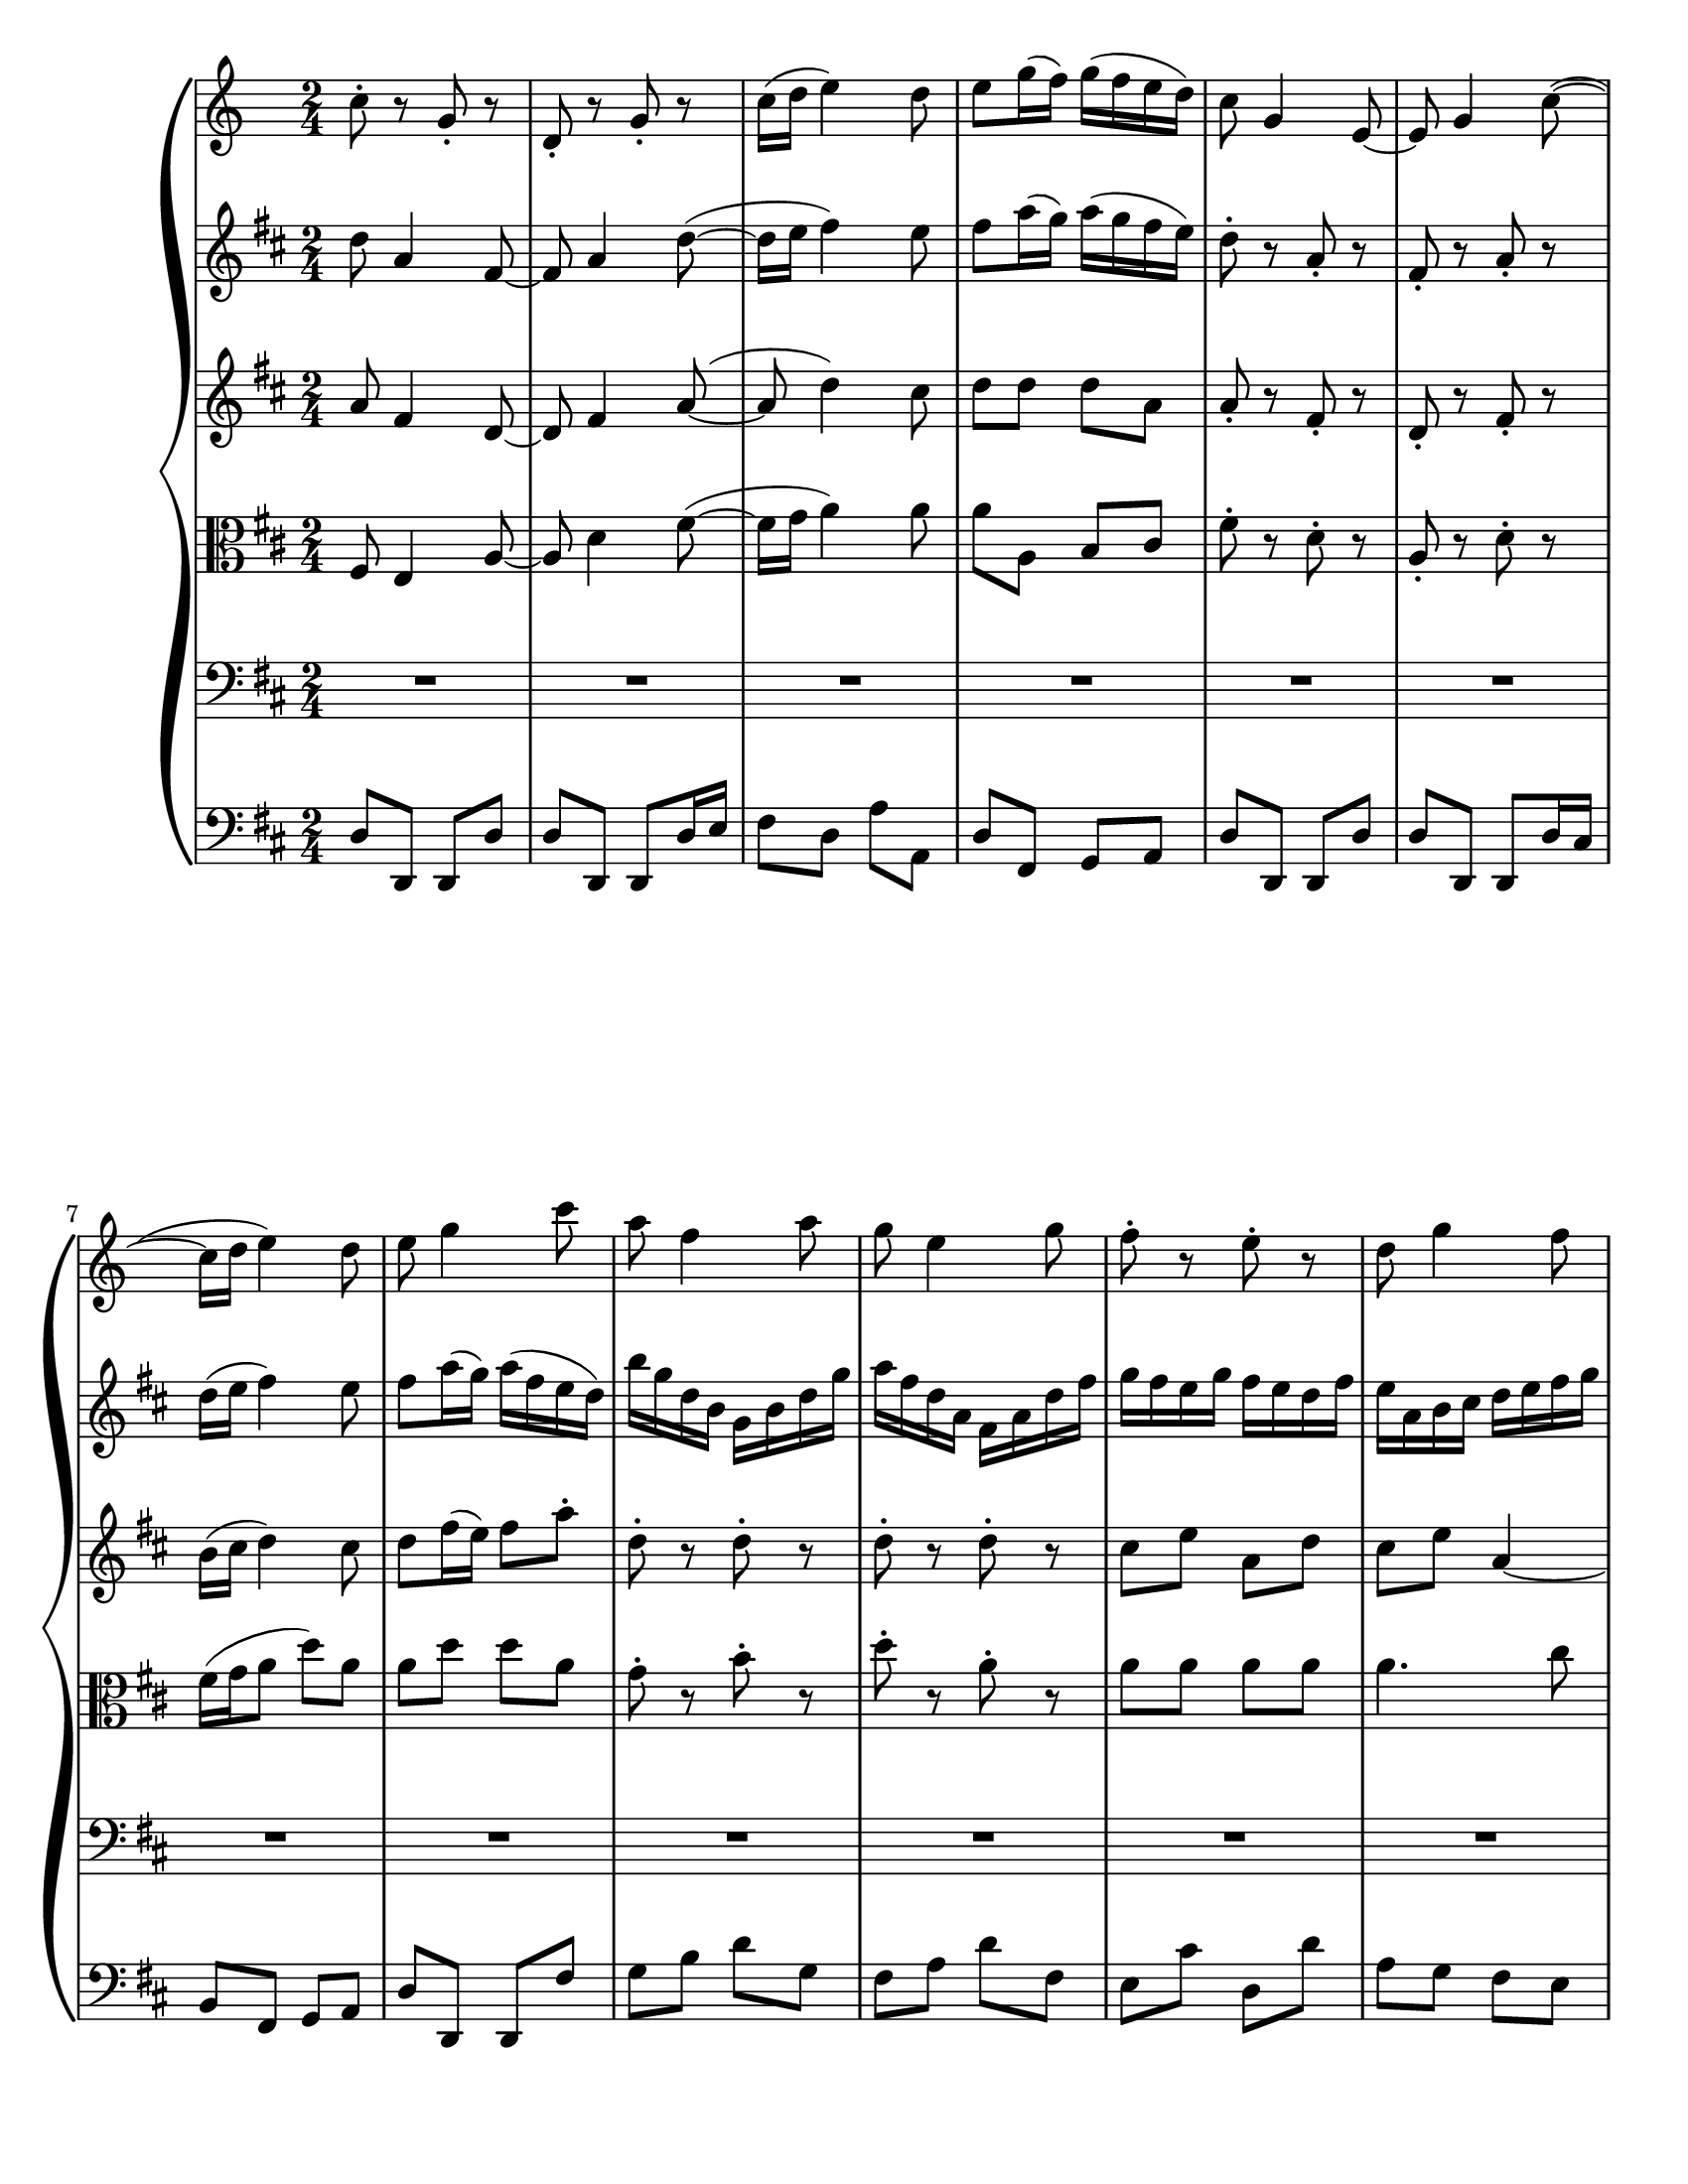 
\version "2.22.2"
\language "english"

\paper {
  #(set-paper-size "letter")
}

tromba = \new Staff {
  \time 2/4
  \key c \major
  \relative {
    c''8-. r g-. r |
    d-. r g-. r |
    c16( d e4) d8 |
    e8 g16( f) g( f e d) |
    c8 g4 e8~ |
    e g4 c8~(
    c16 d e4) d8 | %7
    e8 g4 c8 |
    a f4 a8 |
    g8 e4 g8 |
    f8-. r e-. r |
    d g4 f8 |
    e8\trill d16 e f8 e |
    d2 |
    r8 c,\p e g |  %15
    c g c g |
    e16( c g'8) g16( e g8) |
    g2\trill |
    r8 c, e g |
    c g c g |
    e16( c g'8) g16( e16 g8) |
    g2\trill |
    R2 | %23
    R2 * 2 |
    r8 g16 g g8 g |
    g g16 g g g g g |
    g4 r |
    R2 * 3 | %31
    R2
    r8 c, e g |
    c g e c |
    c16( g c8) c16( g) c8 |
    c2\trill |
    R2 * 2 | %38
    R2 * 3 |
    r8 f'4 d8 |
    g,8 r r4 |
    r8 f'4 d8 |
    g,8 r r4 |
    R2 |  %46
  }
}

vlnone = \new Staff {
  \time 2/4
  \key d \major 
  \relative {
    d''8 a4 fs8~ |
    fs a4 d8~( |
    d16 e fs4) e8 |
    fs a16( g) a( g fs e) |
    d8-. r a-. r |
    fs-. r a-. r |
    d16( e fs4) e8 |  %7
    fs8 a16( g) a( fs e d) |
    b' g d b g b d g |
    a fs d a fs a d fs |
    g fs e g fs e d fs |
    e a, b cs d e fs g |
    a fs e d g8 fs |
    e2 |
    r | %15
    r8 fs,16\p g a8 r |
    r2 |
    r8 a-. d-. r |
    r2 |
    r8 d16 e fs8 r |
    r2 |
    r8 fs16 g a8 r |
    r4 d,-. |  %23
    r4 d-. |
    r8 e e d |
    cs16 a b cs d e fs g |
    a d,( cs d) a'8 g16 fs |
    e a gs fs e d cs b |
    a8 r r4 |
    r8 e'16 fs g8 r |
    R2 | %31
    r16 d cs b a g fs e |
    d8 r r4 |
    r8 fs'16 g a8 r |
    R2 |
    r4 r8 g,8 |
    e'2~ |
    e8 cs a cs | %38
    d2~ |
    d8 b g b |
    cs r e-. r |
    cs-. r a-. r |
    cs-. r e-. r |
    a-. r g-. r |
    fs-. r gs-. r |
    a8 a,16 b cs d e fs |  %46
  }
}

vlntwo = \new Staff {
  \time 2/4 
  \key d \major
  \relative {
    a'8 fs4 d8~ |
    d fs4 a8~( |
    a8 d4) cs8 |
    d d d a |
    a-. r fs-. r |
    d-. r fs-. r |
    b16( cs d4) cs8 |  %7
    d8 fs16( e) fs8 a-. |
    d,-. r d-. r |
    d-. r d-. r |
    cs e a, d |
    cs e a,4~ |
    a8 a cs d |
    cs2 | 
    r |  %15
    r8 d,16\p e fs8 r |
    r2 |
    r8 fs16 g a8 r |
    r2 |
    r8 a-. d-. r8 |
    r2 |
    r8 d16 e fs8 r |
    r4 b,4-. | %23
    r4 a-. |
    r8 e8 fs fs |
    e4 r8 cs' |
    d a g' a,16 b |
    cs8 d e e, |
    e r r4 |
    r8 cs'16 d e8 r |
    R2 |  %31
    r8 cs,8 d a |
    a r8 r4 |
    r8 d'16 e fs8 r |
    R1 |
    r8 d, b'4~ |
    b8 g e g |
    a2~ | %38
    a8 fs d fs |
    g4. g8 |
    a r cs-. r |
    a-. r e-. r |
    a-. r cs-. r |
    e-. r e-. r |
    d-. r d-. r |
    cs e a ds, |
  }
}

vla = \new Staff {
  \time 2/4 
  \clef C
  \key d \major
  \relative {
    fs8 e4 a8~ |
    a8 d4 fs8~( |
    fs16 g a4) a8 |
    a a, b cs |
    fs-. r d-. r |
    a-. r d-. r |
    fs16( g a8 d8) a | %7
    a d d a |
    g-. r b-. r |
    d-. r a-. r |
    a a a a |
    a4. cs8 |
    fs,16 g a8 a, a' |
    a2 |
    r | %15
    r8 a,16 g fs8 r |
    r2 |
    r8 d'16 e fs8 r |
    r2 |
    r8 fs16 g a8 r |
    r2 |
    r8 a-. d-. r |
    r4 g,4-. |  %23
  }
}

voice = \new Staff {
  \time 2/4 
  \clef bass
  \key d \major
  \relative {
    R2 * 14
    d'4 a |  %15
    \acciaccatura g8 fs4. a8 |
    d,16( e fs4) e8 |
    fs fs16(e d4) |
    d'4 a |
    fs4. a8 |
    d,16( e fs4) e8 |
    fs fs16( e d4) |
    b'8( g d a') | 
  }
}

bass = \new Staff {
  \time 2/4 
  \clef bass
  \key d \major
  \relative {
    d8 d, d d' |
    d d, d d'16 e |
    fs8 d a' a, |
    d fs, g a |
    d d, d d' |
    d d, d d'16 cs |
    b8 fs g a |  %7 
    d d, d fs' |
    g b d g, |
    fs a d fs, |
    e cs' d, d' |
    a g fs e |
    d fs, e d |
    a' a'16 b a g fs e |
    d8 d,4 d'8~ | %15 
    d d,4 cs'8 |
    b fs'16 g a8 a, |
    d a fs a | 
    d d,4 d'8~ |
    d d,4 cs'8 |
    b fs'16 g a8 a, |
    d a fs d |
    g b d g, |  %23
  }
}

\score {
  \new GrandStaff <<
    \tromba
    \vlnone
    \vlntwo
    \vla
    \voice
    \bass
  >>
}